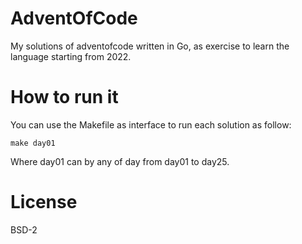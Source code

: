 #+AUTHOR: Manoel Vilela

[[https://opensource.org/licenses/BSD-2-Clause][https://img.shields.io/badge/License-BSD_2--Clause-orange.svg]]
[[https://pkg.go.dev/github.com/ryukinix/adventofcode/lerax][https://pkg.go.dev/badge/github.com/ryukinix/adventofcode/lerax.svg]]
[[ci-status][https://github.com/ryukinix/adventofcode/actions/workflows/test.yml/badge.svg]]


* AdventOfCode

My solutions of adventofcode written in Go, as exercise to learn the
language starting from 2022.

* How to run it

You can use the Makefile as interface to run each solution as follow:

#+begin_src shell-script
make day01
#+end_src

Where day01 can by any of day from day01 to day25.

* License

BSD-2
